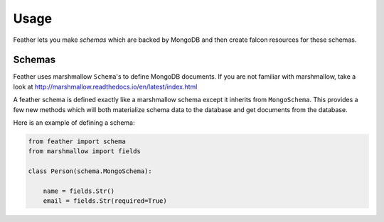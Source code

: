 =====
Usage
=====

Feather lets you make `schemas` which are backed by MongoDB and then create falcon resources for these schemas.

Schemas
-------

Feather uses marshmallow ``Schema``'s to define MongoDB documents.
If you are not familiar with marshmallow, take a look at http://marshmallow.readthedocs.io/en/latest/index.html

A feather schema is defined exactly like a marshmallow schema except it inherits from ``MongoSchema``.
This provides a few new methods which will both materialize schema data to the database and get documents
from the database.

Here is an example of defining a schema:

..  code-block:: python

    from feather import schema
    from marshmallow import fields

    class Person(schema.MongoSchema):

        name = fields.Str()
        email = fields.Str(required=True)




